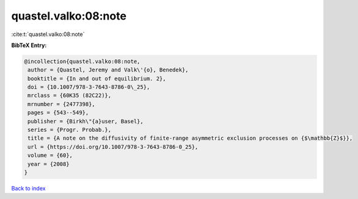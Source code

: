 quastel.valko:08:note
=====================

:cite:t:`quastel.valko:08:note`

**BibTeX Entry:**

.. code-block:: bibtex

   @incollection{quastel.valko:08:note,
    author = {Quastel, Jeremy and Valk\'{o}, Benedek},
    booktitle = {In and out of equilibrium. 2},
    doi = {10.1007/978-3-7643-8786-0\_25},
    mrclass = {60K35 (82C22)},
    mrnumber = {2477398},
    pages = {543--549},
    publisher = {Birkh\"{a}user, Basel},
    series = {Progr. Probab.},
    title = {A note on the diffusivity of finite-range asymmetric exclusion processes on {$\mathbb{Z}$}},
    url = {https://doi.org/10.1007/978-3-7643-8786-0_25},
    volume = {60},
    year = {2008}
   }

`Back to index <../By-Cite-Keys.rst>`_
